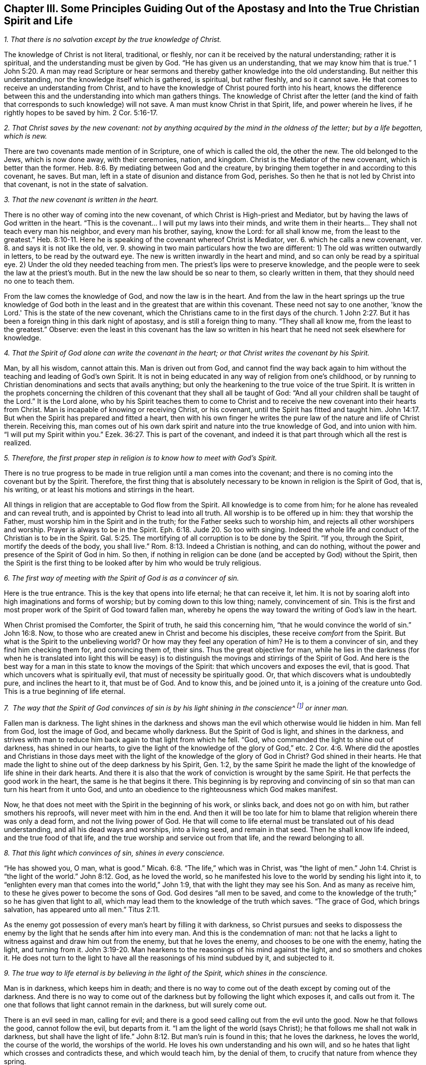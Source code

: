 [#ch3, short="Principles Guiding Out of the Apostasy"]
== Chapter III. Some Principles Guiding Out of the Apostasy and Into the True Christian Spirit and Life

[.numbered]
__1. That there is no salvation except by the true knowledge of Christ.__

The knowledge of Christ is not literal, traditional, or fleshly,
nor can it be received by the natural understanding; rather it is spiritual,
and the understanding must be given by God.
"`He has given us an understanding, that we may know him that is true.`"
1 John 5:20. A man may read Scripture or hear sermons
and thereby gather knowledge into the old understanding.
But neither this understanding, nor the knowledge itself which is gathered, is spiritual,
but rather fleshly, and so it cannot save.
He that comes to receive an understanding from Christ,
and to have the knowledge of Christ poured forth into his heart,
knows the difference between this and the understanding into which man gathers things.
The knowledge of Christ after the letter (and the kind of
faith that corresponds to such knowledge) will not save.
A man must know Christ in that Spirit, life, and power wherein he lives,
if he rightly hopes to be saved by him. 2 Cor. 5:16-17.

[.numbered]
__2. That Christ saves by the new covenant: not by anything acquired by the mind in the oldness of the letter; but by a life begotten, which is new.__

There are two covenants made mention of in Scripture,
one of which is called the old, the other the new.
The old belonged to the Jews, which is now done away,
with their ceremonies, nation, and kingdom.
Christ is the Mediator of the new covenant, which is better than the former.
Heb. 8:6. By mediating between God and the creature,
by bringing them together in and according to this covenant, he saves.
But man, left in a state of disunion and distance from God, perishes.
So then he that is not led by Christ into that covenant, is not in the state of salvation.

[.numbered]
__3. That the new covenant is written in the heart.__

There is no other way of coming into the new covenant,
of which Christ is High-priest and Mediator,
but by having the laws of God written in the heart.
"`This is the covenant... I will put my laws into their minds,
and write them in their hearts... They shall not teach every man his neighbor,
and every man his brother, saying, know the Lord: for all shall know me,
from the least to the greatest.`" Heb. 8:10-11.
Here he is speaking of the covenant whereof Christ is Mediator, ver. 6.
which he calls a new covenant, ver. 8.
and says it is not like the old, ver. 9.
showing in two main particulars how the two are different:
1) The old was written outwardly in letters, to be read by the outward eye.
The new is written inwardly in the heart and mind,
and so can only be read by a spiritual eye.
2) Under the old they needed teaching from men.
The priest's lips were to preserve knowledge,
and the people were to seek the law at the priest's mouth.
But in the new the law should be so near to them, so clearly written in them,
that they should need no one to teach them.

From the law comes the knowledge of God, and now the law is in the heart.
And from the law in the heart springs up the true knowledge of God
both in the least and in the greatest that are within this covenant.
These need not say to one another, 'know the Lord.'
This is the state of the new covenant,
which the Christians came to in the first days of the church.
1 John 2:27. But it has been a foreign thing in this dark night of apostasy,
and is still a foreign thing to many.
"`They shall all know me, from the least to the greatest.`"
Observe: even the least in this covenant has the law so written in his
heart that he need not seek elsewhere for knowledge.

[.numbered]
__4. That the Spirit of God alone can write the covenant in the heart; or that Christ writes the covenant by his Spirit.__

Man, by all his wisdom, cannot attain this.
Man is driven out from God,
and cannot find the way back again to him without the
teaching and leading of God's own Spirit.
It is not in being educated in any way of religion from one's childhood,
or by running to Christian denominations and sects that avails anything;
but only the hearkening to the true voice of the true Spirit.
It is written in the prophets concerning the children
of this covenant that they shall all be taught of God:
"`And all your children shall be taught of the Lord.`"
It is the Lord alone,
who by his Spirit teaches them to come to Christ and to
receive the new covenant into their hearts from Christ.
Man is incapable of knowing or receiving Christ, or his covenant,
until the Spirit has fitted and taught him.
John 14:17. But when the Spirit has prepared and fitted a heart,
then with his own finger he writes the pure law of the nature and life of Christ therein.
Receiving this,
man comes out of his own dark spirit and nature into the true knowledge of God,
and into union with him.
"`I will put my Spirit within you.`" Ezek. 36:27.
This is part of the covenant,
and indeed it is that part through which all the rest is realized.

[.numbered]
__5. Therefore, the first proper step in religion is to know how to meet with God's Spirit.__

There is no true progress to be made in true
religion until a man comes into the covenant;
and there is no coming into the covenant but by the Spirit.
Therefore, the first thing that is absolutely necessary to
be known in religion is the Spirit of God,
that is, his writing, or at least his motions and stirrings in the heart.

All things in religion that are acceptable to God flow from the Spirit.
All knowledge is to come from him; for he alone has revealed and can reveal truth,
and is appointed by Christ to lead into all truth.
All worship is to be offered up in him: they that worship the Father,
must worship him in the Spirit and in the truth;
for the Father seeks such to worship him, and rejects all other worshipers and worship.
Prayer is always to be in the Spirit. Eph. 6:18. Jude 20.
So too with singing.
Indeed the whole life and conduct of the Christian is to be in the Spirit.
Gal. 5:25. The mortifying of all corruption is to be done by the Spirit.
"`If you, through the Spirit, mortify the deeds of the body, you shall live.`"
Rom. 8:13. Indeed a Christian is nothing, and can do nothing,
without the power and presence of the Spirit of God in him.
So then, if nothing in religion can be done (and be accepted by God) without the Spirit,
then the Spirit is the first thing to be looked
after by him who would be truly religious.

[.numbered]
__6. The first way of meeting with the Spirit of God is as a convincer of sin.__

Here is the true entrance.
This is the key that opens into life eternal; he that can receive it, let him.
It is not by soaring aloft into high imaginations and forms of worship;
but by coming down to this low thing; namely, convincement of sin.
This is the first and most proper work of the Spirit of God toward fallen man,
whereby he opens the way toward the writing of God's law in the heart.

When Christ promised the Comforter, the Spirit of truth,
he said this concerning him, "`that he would convince the world of sin.`"
John 16:8. Now, to those who are created anew in Christ and become his disciples,
these receive _comfort_ from the Spirit.
But what is the Spirit to the unbelieving world?
Or how may they feel any operation of him?
He is to them a convincer of sin, and they find him checking them for,
and convincing them of, their sins.
Thus the great objective for man,
while he lies in the darkness (for when he is translated into light this will be
easy) is to distinguish the movings and stirrings of the Spirit of God.
And here is the best way for a man in this state to know the movings of the Spirit:
that which uncovers and exposes the evil, that is good.
That which uncovers what is spiritually evil, that must of necessity be spiritually good.
Or, that which discovers what is undoubtedly pure, and inclines the heart to it,
that must be of God.
And to know this, and be joined unto it, is a joining of the creature unto God.
This is a true beginning of life eternal.

[.numbered]
__7.  The way that the Spirit of God convinces of sin
is by his light shining in the conscience^
footnote:[It is important to note that it is not the conscience _itself_ that is,
or that possesses, divine light (as many falsely assume).
Rather, it is Christ the Light in _the conscience_ that brings man to the
knowledge of the truth and, when obeyed, to the salvation of the soul.]
or inner man.__

Fallen man is darkness.
The light shines in the darkness and shows man
the evil which otherwise would lie hidden in him.
Man fell from God, lost the image of God, and became wholly darkness.
But the Spirit of God is light, and shines in the darkness,
and strives with man to reduce him back again to that light from which he fell.
"`God, who commanded the light to shine out of darkness, has shined in our hearts,
to give the light of the knowledge of the glory of God,`" etc. 2 Cor. 4:6.
Where did the apostles and Christians in those days
meet with the light of the knowledge of the glory of God in Christ?
God shined in their hearts.
He that made the light to shine out of the deep darkness by his Spirit, Gen. 1:2,
by the same Spirit he made the light of the knowledge of life shine in their dark hearts.
And there it is also that the work of conviction is wrought by the same Spirit.
He that perfects the good work in the heart, the same is he that begins it there.
This beginning is by reproving and convincing of sin so
that man can turn his heart from it unto God,
and unto an obedience to the righteousness which God makes manifest.

Now, he that does not meet with the Spirit in the beginning of his work,
or slinks back, and does not go on with him, but rather smothers his reproofs,
will never meet with him in the end.
And then it will be too late for him to blame
that religion wherein there was only a dead form,
and not the living power of God.
He that will come to life eternal must be translated out of his dead understanding,
and all his dead ways and worships, into a living seed, and remain in that seed.
Then he shall know life indeed, and the true food of that life,
and the true worship and service out from that life, and the reward belonging to all.

[.numbered]
__8. That this light which convinces of sin, shines in every conscience.__

"`He has showed you, O man, what is good.`" Micah. 6:8.
"`The life,`" which was in Christ, was "`the light of men.`" John 1:4.
Christ is "`the light of the world.`" John 8:12.
God, as he loved the world,
so he manifested his love to the world by sending his light into it,
to "`enlighten every man that comes into the world,`" John 1:9,
that with the light they may see his Son.
And as many as receive him, to these he gives power to become the sons of God.
God desires "`all men to be saved,
and come to the knowledge of the truth;`" so he has given that light to all,
which may lead them to the knowledge of the truth which saves.
"`The grace of God, which brings salvation, has appeared unto all men.`"
Titus 2:11.

As the enemy got possession of every man's heart by filling it with darkness,
so Christ pursues and seeks to dispossess the enemy by
the light that he sends after him into every man.
And this is the condemnation of man:
not that he lacks a light to witness against and draw him out from the enemy,
but that he loves the enemy, and chooses to be one with the enemy, hating the light,
and turning from it. John 3:19-20.
Man hearkens to the reasonings of his mind against the light,
and so smothers and chokes it.
He does not turn to the light to have all the reasonings of his mind subdued by it,
and subjected to it.

[.numbered]
__9. The true way to life eternal is by believing in the light of the Spirit, which shines in the conscience.__

Man is in darkness, which keeps him in death;
and there is no way to come out of the death except by coming out of the darkness.
And there is no way to come out of the darkness
but by following the light which exposes it,
and calls out from it.
The one that follows that light cannot remain in the darkness, but will surely come out.

There is an evil seed in man, calling for evil;
and there is a good seed calling out from the evil unto the good.
Now he that follows the good, cannot follow the evil, but departs from it.
"`I am the light of the world (says Christ);
he that follows me shall not walk in darkness,
but shall have the light of life.`" John 8:12.
But man's ruin is found in this; that he loves the darkness,
he loves the world, the course of the world, the worships of the world.
He loves his own understanding and his own will,
and so he hates that light which crosses and contradicts these,
and which would teach him, by the denial of them,
to crucify that nature from whence they spring.

It therefore comes to pass (because the love of sin is strong, and Satan,
the strong man, keeps the house) that the motions of God's Spirit are easily trampled,
either by reasonings of the understanding, or by perverseness of the will.
But if any man dare entrust himself to the motions of God's Spirit,
he would quickly find of what nature they were by the
strong opposition of the strong man against them.
It is indeed a straight and narrow way into which no flesh can enter and walk.
And yet it is the only way: for there is no life in God, no peace with God,
while the enemy lives in the heart.
But when the light is received and turned to, then the power begins to work,
which slays the enemy in the heart; and that being done, there is no more war,
but  peace.
Then the true peace, which passes understanding, fills and refreshes the heart.

[.numbered]
__10. That believing in the light of the Spirit, which shines in the conscience, unites the soul to God, and opens the springs of life to it.__

Belief in darkness (which is unbelief towards God) disunited the soul from God,
and closed up the springs of life from it.
Belief in the light, which is sent to lead out from the darkness, unites again,
and opens the springs again.
God is light; he dwells in the light, and there enjoys the fullness of life.
He gives a measure of his own light to draw out from the darkness;
and he who believes and follows this is led by it unto God, from whom it came.
Now, having come out of the darkness unto God,
the soul begins again to feel the springs of life,
the fresh springs of life which are in him.
He that believes is come to the well of salvation, and draws living water out of it,
and drinks of the living water continually, so that he can thirst no more.
Indeed, "`out of his belly flow rivers of living water.`"
This is the fruit of the true faith.
This is the true way, the narrow way, (I can, in the presence of the living God,
set my seal to the truth of it) which it has pleased God to uncover,
and make manifest again, after the long dark night of apostasy.
And we come not to it by hearing or receiving new notions or apprehensions of things,
but by experiencing that which puts an end to all creaturely notions and apprehensions;
and we grow in it by the increase of that thing in us.
That is to say, the seed to which the promise was made,
the seed which was before Abraham, is felt and known,
and his day is seen and rejoiced in.
And by the light thereof the darkness is discovered,
and the kingdom of darkness is assaulted.

=== Some Objections and Answers

[.discourse-part]
__Objection 1. This is a new way, a new light.
We knew religion before this came up, and we will keep to that.__

[.discourse-part]
Answer:
It is new indeed to them who have lain long in the apostasy and set up another light.
But it is not new in itself, but is the same that was in the beginning; yes,
even before the beginning.
Christ was the same yesterday, today, and forever;
and the light that comes from him is like him, also being the same yesterday, today,
and forever.
It was the same light under the law, the same before the law, the same since the law.

"`That which was from the beginning,`" said the apostle John,
"`we declare unto you.`" 1 John 1:1.
And "`this is the message which we have heard of him, and declare unto you,
that God is light, and in him is no darkness at all.`" verse 5.
And the goal of preaching this message
is to draw out of the darkness into the light;
to bring men to the experiencing of the light of God in them, and so to union with it.
God, who is light, is close to every man, who is darkness,
even though man's senses are very thick and can hardly see or feel him.
A light from God shines in man's darkness; but man's darkness does not comprehend it.
Therefore, this light is not new in itself, but only new to the old spirit,
which has long lain hid in the region of darkness and death,
and has not known the light of life.

[.discourse-part]
__Objection 2. That this is a natural light, or the light of old Adam's nature and conscience.__

[.discourse-part]
Answer: It is in one sense a natural light;
it is of the nature of him from whom it comes; the nature of God, and of his Christ.
But it is not of the nature of corrupt Adam, whom this light has always reproved,
and against whom it still stands a witness, condemning all corruption.
Man is darkness; Eph. 5:8 and when Christ comes to redeem him,
he finds him to be in darkness.
Christ finds no light in man to help him uncover sin,
so all the discoveries of sin that are made in the heart are by the light of Christ,
and not by any light of man's nature.
The Lord is the searcher of the heart, and he searches it with his own candle,
and not with any light left in man's nature.
Man fell into darkness, and knew not where he was;
but the Lord comes after him with his candle, and manifests his state to him.
It is the light from which man fell, and against which he sins,
that alone is able to make his disobedience manifest to him.

"`We know`" says the apostle, "`that the law is spiritual; but I am carnal.`"
Rom. 7:14. The law is the lowest appearance of the light; and yet it is spiritual,
and of Christ's nature, and not of Adam's nature.
Whoever knows the nature of that which manifests sin, knows it to be spiritual.
It is the fallen man who calls the light darkness.
Man has set up a light of his own; has raised up a light by his study and invention,
in the strength of the fallen wisdom.
And now, setting this up for his light, he is bound to call the true light darkness,
as the Pharisees did Christ.

[.discourse-part]
__Objection 3. That this light makes the Scriptures void and useless.__

[.discourse-part]
Answer:  Not so.
The light came from the Spirit that gave forth the Scriptures;
it is of the same nature with the light that shone in them that gave forth Scriptures.
It speaks the same thing as Scriptures, it leads to the same thing,
and it opens and witnesses to the words which the Scriptures speak.
Therefore, the light brings the Scriptures
(which have long been abused) into their true use.
Indeed it puts an end to the corrupt use of Scriptures,
and to man's inventing and forming things out of them,
and brings them into their true use and service.
It takes the Scriptures out of man's hand, who has slain the life by his use of them.
It puts the Scriptures into the hands of the Spirit,
who makes the words again pure and quick and living;
purging away man's defiled and dead conceivings and interpretations of them.

A man must know the Spirit, come to the Spirit, be joined to,
and be in union with the Spirit,
before he can have the true understanding of the Scriptures.
The Scriptures indeed are the words of God, or various expressions of his mind.
Now the man who searches these before he has the Spirit cannot know the truth,
but can only guess and imagine.
And it is from here that so many sects and denominations are sprung up in the world,
according to the variety of their imaginations.
One sort of men cry, 'This is the way, this is the truth, this is the church,
this is the worship.'
Another sort cry, 'That is not it; that is superstition and error;
but this is it!' And so a third and fourth, etc.
It is the same with the Scriptures.
One says this is the meaning; another says it is not so, but this is the meaning.
They let their own reasonings and imaginations loose,
and there is no foundation of certainty.
But if they had waited for the Spirit to begin with,
and gone on no further than he opened to them,
all these doubts and dissensions would have been choked.

I do not altogether deny the reading of Scriptures,
even in this state of blindness and uncertainty,
so long as a man read with fear and trembling: not setting up his own understanding,
or the understanding of any man; but waiting for the Spirit,
which can alone give him an understanding to receive the true knowledge.
But this I dare boldly affirm,
that man's reading of the Scriptures in his own wisdom and self-confidence (or in
confidence in what interpretations others have given) does him no good at all,
but rather much harm, tending to the building up of that which God would again destroy.

He that begins with the Spirit of God,
giving himself up to the light which comes from him, comes to true union with God,
and to the experience of the life.
This one finds a true growth and knowledge of the Spirit of God,
whereby he comes to know and understand the Scriptures, which came from the same Spirit.
In this way he also comes to be able to measure the deceit of his own spirit,
which formerly led him astray, and also to see and measure the spirits of deceivers.
But he that is in the deceit, in the imaginations, outside of the true knowledge,
he cannot know the deceit of his own spirit, or the spirits of deceivers.

[.discourse-part]
__Objection 4. That this light teaches things contrary to the Scriptures.__

[.discourse-part]
Answer:
The light which comes from the same Spirit which the Scriptures came
from cannot teach things contrary to the Scriptures.
But man, who has taken the tools of his understanding,
and formed images and likenesses out of the
Scriptures (I mean invented meanings and senses,
and judged these to be agreeable to the Scriptures),
he will of necessity judge that which is contrary to
his meanings as contrary to the Scriptures.
The truth, however, is one in itself, and it agrees with whatsoever is true in this age,
or in former ages; and differs only from that which is not true.

[.discourse-part]
__Objection 5. That this sets up free-will.
When persons are exhorted to embrace the light, to let in the light, then they cry out,
'Is it up to man to believe?
Is it up to man to receive the light?
Does man have free-will?'__

[.discourse-part]
Answer: As for your speaking of free-will, you do not know what you speak of.
For the will, with the freedom of it,
either stands in the image and power of him that made it,
or in a contrary image and power.
While it is in the image and power of him that made it,
it is free unto good, and not to evil.
While it is in the image and power of him who corrupted it,
it is free unto evil, and not to good.
The will is not of itself, but stands in another,
and is servant to that in whom it stands,
and there its freedom is bound and comprehended.
For there is no middle state between the two, wherein the will stands of itself,
and is free to both equally.
The will of man is a servant, and under the command of one of these powers.
If it be under the command of sin, of the power of darkness,
it is free from righteousness.
And if it be under the command and power of righteousness, it is free from sin.
But such a free-will as men commonly speak of is mere imagination,
and has no foundation in the true state of things.

=== Three Things, By Way of Advice

And now you who find your hearts touched and convinced of the truth,
and find a desire kindled in you after the living God,
and a hungering and thirsting after his righteousness, take notice of these three things,
which I have upon my heart to say to you, by way of advice:

[.numbered]
__1.  Know and take up your cross, the cross of Christ, the daily cross of Christ.__

The cross of Christ is that which runs contrary to the natural;
and this is the power of God to deliver from the natural.
How should the earthly understanding, the earthly will, the earthly affections,
with the elementary nature (which have had their
reign in the earth) be crucified and slain,
except by the cross of Christ?
The one seeking a religion to please himself in anything, must not come here.
And the one, after coming to the cross, who then seeks anything pleasing to the earthly,
will deny and turn from the cross, and so go backward and not forward.
It is no wonder that there is such an enmity in all men against the truth;
for it strikes at their life, yes, at the very root of their life.

If this were any new way or form of religion held forth,
then man's understandings and affections might by degrees be made fit for it,
and find pleasure in it.
But the cross is a direct death to that nature and
spirit that has lived in any form of religion,
and to the whole course of that nature and spirit.
Nevertheless, through this death the true life springs up,
in those who receive its strokes.
Therefore be willing, and learn to die daily,
bringing everything which is contrary to Christ to the cross.
Deny self in everything, take up the cross in everything, follow Christ in everything.
This is the way by which Christ himself prescribed to become his disciples:
"`If any man will come after me, let him deny himself, take up his cross daily,
and follow me.`"
Seek not ease in the flesh, no, not in the least; but take up the cross every day,
in everything, till the earthly be slain;
until the wisdom and strength of the flesh be wholly subdued,
and then the wisdom and power of God will become natural.

[.numbered]
__2.  Keep to the sense, feeling, and experience,
and beware of the understanding, the imagining and conceiving mind.
The mind cannot be useful to God, nor bring forth anything for God,
until it be newly cast, and newly molded.__

The one seed of life lies in the invisible inner man of the heart,
among multitudes of seeds of death; all of which have their growth up into,
and strength in, the corrupted natural part.
Therefore, this seed of life cannot shoot up into any part of the
creature without the other seeds shooting up with it,
and endeavoring to choke it.
Now the other seeds spring up in two ways:
either in a way of opposition against the true seed, or in a way of similitude.
There cannot be a good thought, or desire,
or beam of light that enters into the understanding or will,
without multitudes of evil thoughts, evil desires, or fleshly reasonings against it,
springing up with it, and striving to overcome it.
But if, after such an assault,
the enemy is at length overcome (by the power of God fighting with
him and vanquishing him) then he also can put on his garment of light.
Then he brings in thoughts and desires, and motions which appear to be like God's,
and which easily pass for good, if the soul does not keep a close watch.

Now the only way of safety is to keep out of the natural,
whereof the enemy has possession, and where his strength lies,
and to keep in the sense and feeling of the invisible seed,
and only to come forth with him into the natural, in that sense and feeling.
And when he comes, he will come with strength,
above the strength that the enemy has in the natural, and by degrees conquer him.
But by no means rest or abide in the natural,
but retire with the Lord into the resting-place.
These words may be hard to you at present;
but hereafter (as you come into the exercise) you will experience them.

[.numbered]
__3.  Wait patiently for the Lord.
Be not hasty after life and salvation in the will of the flesh;
but leave the Lord to choose his own season for
the showering down of his mercy and blessing.__

The soul must know and feel that it has been an evil thing and bitter,
that it has forsaken the Lord, the living fountain of living mercies,
and has sought life from vanities, and among dead idols.
And all the idols must be thrown away,
and the heart washed from that nature that ran after them,
and become a pure virgin to bear and bring forth the living seed.
Now, by faithfulness to that seed, and waiting in that seed,
in the Lord's season it shall receive the mercy and the
blessing and the inheritance which belong to that seed.
The farmer does not immediately reap, but waits long,
even till the seed is grown up to maturity.
Therefore lie still,
and bear the indignation of the Lord against that which has transgressed,
till he judge it, and deliver from it, and lead into the innocency and righteousness.
And think not the race long, nor the battle hard,
nor be weary of the afflictions and chastisements in the way.
Follow the Captain, the Guide, the Leader; whose light, strength, courage,
and wisdom will overcome all, and bring the soul which abides in it into his own throne.

Now as you thus wait, taking up the cross,
and keeping in the feeling of the seed; so the corrupt nature, the mortal,
wherein Satan's throne and power has been, will wither, decay, and grow weak daily.
And the tender plant of God, the immortal seed, will shoot up, and gather strength daily;
and you will come to a new will in God, and a new understanding in God.
And that which is of God will manifest itself; and you will come to know, and desire,
and take delight in the things of God.
Then the soul, which is immortal, will come to hear, and receive,
and feed on the immortal word, which is the bread of life,
and which alone is able to preserve and nourish up to eternal life.
Then you will know what it is to tremble at this word,
and to have all the powers of nature melt and fail before it.
Then you will know the faith which gives the victory,
and the knowledge which lets into life, and the fear which keeps the heart clean,
and the hope which anchors the soul immortal in the immortal God,
and the patience which wins the crown.
And so you will come to witness the several conditions
of the saints in Scripture as you grow up into them.
You will not need men to give you their meanings of Scriptures
from their brain-studies and acquired arts and understandings;
but you will know the meaning from the thing itself in your own hearts.
You will hear the words from the living voice of
the Spirit that first spoke the Scriptures,
who alone is able to interpret his own mind, and open the words which he himself spoke.
Then you will know and love the true life,
and need no more exhortations to depart from all dead, corrupted, and corrupting forms,
which have forever been, and will forever be, enemies to the life.
And so the peace of God, the rest of God, the true Sabbath of God,
the everlasting light and life of God, will come to be your own, and be enjoyed by you,
past all doubting or disputing.
